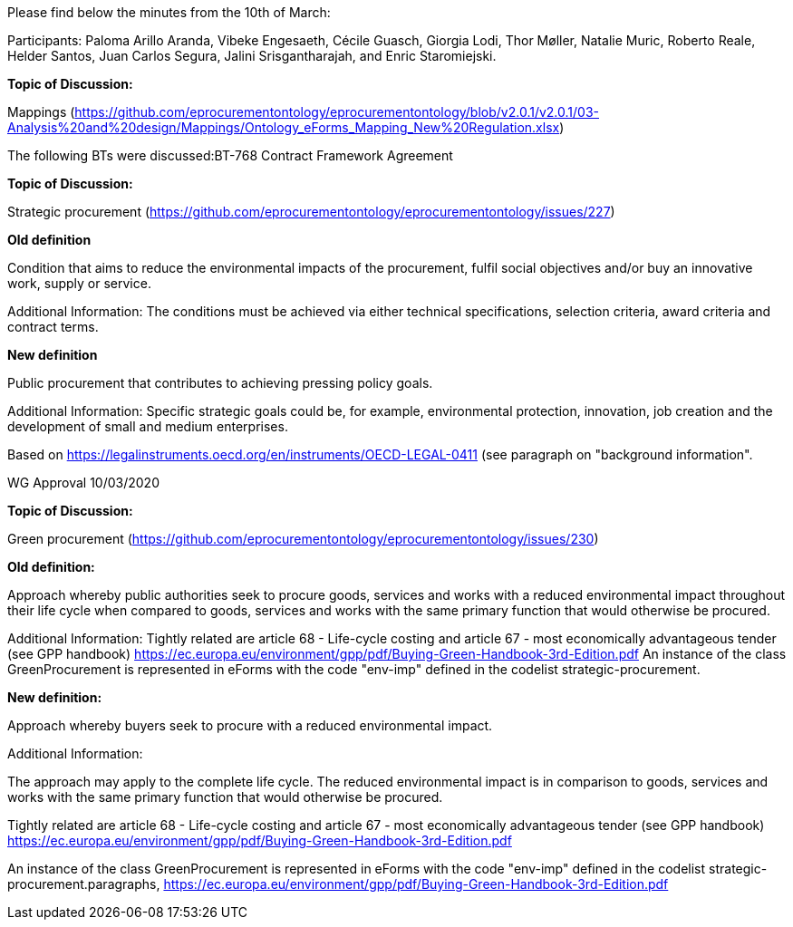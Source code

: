 Please find below the minutes from the 10th of March:

Participants: Paloma Arillo Aranda, Vibeke Engesaeth, Cécile Guasch, Giorgia Lodi, Thor Møller, Natalie Muric, Roberto Reale, Helder Santos, Juan Carlos Segura, Jalini Srisgantharajah, and Enric Staromiejski.

**Topic of Discussion:**

Mappings (https://github.com/eprocurementontology/eprocurementontology/blob/v2.0.1/v2.0.1/03-Analysis%20and%20design/Mappings/Ontology_eForms_Mapping_New%20Regulation.xlsx)

The following BTs were discussed:BT-768 Contract Framework Agreement

**Topic of Discussion:**

Strategic procurement (https://github.com/eprocurementontology/eprocurementontology/issues/227)

**Old definition**

Condition that aims to reduce the environmental impacts of the procurement, fulfil social objectives and/or buy an innovative work, supply or service.

Additional Information:
The conditions must be achieved via either technical specifications, selection criteria, award criteria and contract terms.

**New definition**

Public procurement that contributes to achieving pressing policy goals.

Additional Information:
Specific strategic goals could be, for example, environmental protection, innovation, job creation and the development of small and medium enterprises.

Based on https://legalinstruments.oecd.org/en/instruments/OECD-LEGAL-0411 (see paragraph on "background information".

WG Approval 10/03/2020

**Topic of Discussion:**

Green procurement (https://github.com/eprocurementontology/eprocurementontology/issues/230)

**Old definition:**

Approach whereby public authorities seek to procure goods, services and works with a reduced environmental impact throughout their life cycle when compared to goods, services and works with the same primary function that would otherwise be procured.

Additional Information:
Tightly related are article 68 - Life-cycle costing and article 67 - most economically advantageous tender (see GPP handbook) https://ec.europa.eu/environment/gpp/pdf/Buying-Green-Handbook-3rd-Edition.pdf
An instance of the class GreenProcurement is represented in eForms with the code "env-imp" defined in the codelist strategic-procurement.


**New definition:**

Approach whereby buyers seek to procure with a reduced environmental impact.

Additional Information:

The approach may apply to the complete life cycle. The reduced environmental impact is in comparison to goods, services and works with the same primary function that would otherwise be procured.

Tightly related are article 68 - Life-cycle costing and article 67 - most economically advantageous tender (see GPP handbook) https://ec.europa.eu/environment/gpp/pdf/Buying-Green-Handbook-3rd-Edition.pdf

An instance of the class GreenProcurement is represented in eForms with the code "env-imp" defined in the codelist strategic-procurement.paragraphs, https://ec.europa.eu/environment/gpp/pdf/Buying-Green-Handbook-3rd-Edition.pdf